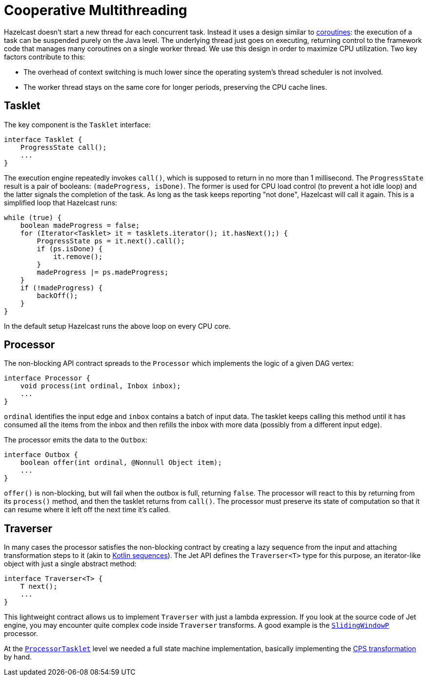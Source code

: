 = Cooperative Multithreading

Hazelcast doesn't start a new thread for each concurrent task.
Instead it uses a design similar to
link:https://github.com/Kotlin/KEEP/blob/master/proposals/coroutines.md[coroutines]:
the execution of a task can be suspended purely on the Java level. The
underlying thread just goes on executing, returning control to the
framework code that manages many coroutines on a single worker thread.
We use this design in order to maximize CPU utilization. Two key factors
contribute to this:

- The overhead of context switching is much lower since the operating
  system’s thread scheduler is not involved.
- The worker thread stays on the same core for longer periods,
  preserving the CPU cache lines.

== Tasklet

The key component is the `Tasklet` interface:

```java
interface Tasklet {
    ProgressState call();
    ...
}
```

The execution engine repeatedly invokes `call()`, which is supposed to
return in no more than 1 millisecond. The `ProgressState` result is a
pair of booleans: `(madeProgress, isDone)`. The former is used for CPU
load control (to prevent a hot idle loop) and the latter signals the
completion of the task. As long as the task keeps reporting "not done",
Hazelcast will call it again. This is a simplified loop that Hazelcast runs:

```java
while (true) {
    boolean madeProgress = false;
    for (Iterator<Tasklet> it = tasklets.iterator(); it.hasNext();) {
        ProgressState ps = it.next().call();
        if (ps.isDone) {
            it.remove();
        }
        madeProgress |= ps.madeProgress;
    }
    if (!madeProgress) {
        backOff();
    }
}
```

In the default setup Hazelcast runs the above loop on every CPU core.

== Processor

The non-blocking API contract spreads to the `Processor` which
implements the logic of a given DAG vertex:

```java
interface Processor {
    void process(int ordinal, Inbox inbox);
    ...
}
```

`ordinal` identifies the input edge and `inbox` contains a batch of
input data. The tasklet keeps calling this method until it has consumed
all the items from the inbox and then refills the inbox with more data
(possibly from a different input edge).

The processor emits the data to the `Outbox`:

```java
interface Outbox {
    boolean offer(int ordinal, @Nonnull Object item);
    ...
}
```

`offer()` is non-blocking, but will fail when the outbox is full,
returning `false`. The processor will react to this by returning from
its `process()` method, and then the tasklet returns from `call()`. The
processor must preserve its state of computation so that it can resume
where it left off the next time it's called.

== Traverser

In many cases the processor satisfies the non-blocking contract by
creating a lazy sequence from the input and attaching transformation
steps to it (akin to link:https://kotlinlang.org/docs/reference/sequences.html[Kotlin sequences]). The Jet API
defines the `Traverser<T>` type for this purpose, an iterator-like
object with just a single abstract method:

```java
interface Traverser<T> {
    T next();
    ...
}
```

This lightweight contract allows us to implement `Traverser` with just a
lambda expression. If you look at the source code of Jet engine,
you may encounter quite complex code inside `Traverser` transforms. A
good example is the
link:https://github.com/hazelcast/hazelcast/blob/master/hazelcast/src/main/java/com/hazelcast/jet/impl/processor/SlidingWindowP.java#L207[`SlidingWindowP`]
processor.

At the
link:https://github.com/hazelcast/hazelcast/blob/master/hazelcast/src/main/java/com/hazelcast/jet/impl/execution/ProcessorTasklet.java#L259[`ProcessorTasklet`]
level we needed a full state machine implementation, basically
implementing the link:https://github.com/Kotlin/KEEP/blob/master/proposals/coroutines.md#implementation-details[CPS transformation]
by hand.
